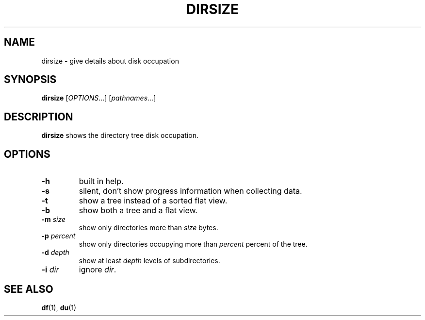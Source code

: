 .TH DIRSIZE 1 "September 28, 2013" "Jean-Marc Bourguet" "Jean-Marc Bourguet's Utilities"

.SH NAME
dirsize \- give details about disk occupation

.SH SYNOPSIS
.B dirsize
[\|\fIOPTIONS\fR...\|] [\|\fIpathnames\fR...\|]

.SH DESCRIPTION
.B dirsize
shows the directory tree disk occupation.

.SH OPTIONS

.TP
.B \-h
built in help.

.TP
.B \-s
silent, don't show progress information when collecting data.

.TP
.B \-t 
show a tree instead of a sorted flat view.

.TP
.B \-b
show both a tree and a flat view.

.TP
.BI \-m " size"
show only directories more than
.I size
bytes.

.TP
.BI \-p " percent"
show only directories occupying more than
.I percent
percent of the tree.

.TP
.BI \-d " depth"
show at least
.I depth
levels of subdirectories.

.TP
.BI \-i " dir"
ignore \fIdir\fR.

.SH SEE ALSO
.BR df (1), 
.BR du (1)
